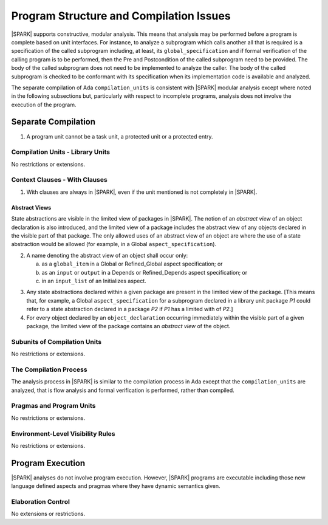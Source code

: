 Program Structure and Compilation Issues
========================================

|SPARK| supports constructive, modular analysis. This means that analysis may be
performed before a program is complete based on unit interfaces. For instance,
to analyze a subprogram which calls another all that is required is a
specification of the called subprogram including, at least, its
``global_specification`` and if formal verification of the calling program is to
be performed, then the Pre and Postcondition of the called subprogram need to
be provided. The body of the called subprogram does not need to be implemented
to analyze the caller. The body of the called subprogram is checked to be
conformant with its specification when its implementation code is available and
analyzed.

The separate compilation of Ada ``compilation_units`` is consistent with
|SPARK| modular analysis except where noted in the following subsections but,
particularly with respect to incomplete programs, analysis does not involve the
execution of the program.


Separate Compilation
--------------------

.. centered:: **Legality Rules**


1. A program unit cannot be a task unit, a protected unit or a protected entry.


Compilation Units - Library Units
~~~~~~~~~~~~~~~~~~~~~~~~~~~~~~~~~

No restrictions or extensions.

Context Clauses - With Clauses
~~~~~~~~~~~~~~~~~~~~~~~~~~~~~~

.. centered:: **Legality Rules**


1. With clauses are always in |SPARK|, even if the unit mentioned is
   not completely in |SPARK|.


Abstract Views
^^^^^^^^^^^^^^

State abstractions are visible in the limited view of packages in |SPARK|. The
notion of an *abstract view* of an object declaration is also introduced, and
the limited view of a package includes the abstract view of any objects
declared in the visible part of that package. The only allowed uses of an
abstract view of an object are where the use of a state abstraction would be
allowed (for example, in a Global ``aspect_specification``).

.. centered:: **Legality Rules**


2. A name denoting the abstract view of an object shall occur only:

   a. as a ``global_item`` in a Global or Refined_Global aspect
      specification; or

   b. as an ``input`` or ``output`` in a Depends or Refined_Depends
      aspect specification; or

   c. in an ``input_list`` of an Initializes aspect.


.. centered:: **Static Semantics**


3. Any state abstractions declared within a given package are present in
   the limited view of the package.
   [This means that, for example, a Global ``aspect_specification`` for a
   subprogram declared in a library unit package *P1* could refer to a state
   abstraction declared in a package *P2* if *P1* has a limited with of *P2*.]


4. For every object declared by an ``object_declaration`` occurring
   immediately within the visible part of a given package, the limited
   view of the package contains an *abstract view* of the object.



Subunits of Compilation Units
~~~~~~~~~~~~~~~~~~~~~~~~~~~~~

No restrictions or extensions.

The Compilation Process
~~~~~~~~~~~~~~~~~~~~~~~

The analysis process in |SPARK| is similar to the compilation process in Ada
except that the ``compilation_units`` are analyzed, that is flow analysis and
formal verification is performed, rather than compiled.

Pragmas and Program Units
~~~~~~~~~~~~~~~~~~~~~~~~~

No restrictions or extensions.

Environment-Level Visibility Rules
~~~~~~~~~~~~~~~~~~~~~~~~~~~~~~~~~~

No restrictions or extensions.

Program Execution
-----------------

|SPARK| analyses do not involve program execution.  However, |SPARK| programs
are executable including those new language defined aspects and pragmas where
they have dynamic semantics given.

Elaboration Control
~~~~~~~~~~~~~~~~~~~

No extensions or restrictions.
